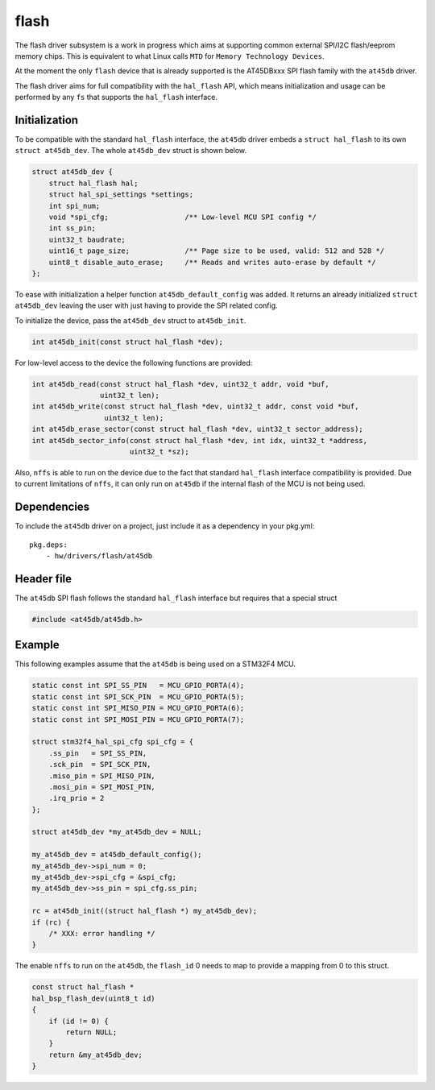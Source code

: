flash
-----

The flash driver subsystem is a work in progress which aims at
supporting common external SPI/I2C flash/eeprom memory chips. This is
equivalent to what Linux calls ``MTD`` for
``Memory Technology Devices``.

At the moment the only ``flash`` device that is already supported is the
AT45DBxxx SPI flash family with the ``at45db`` driver.

The flash driver aims for full compatibility with the ``hal_flash`` API,
which means initialization and usage can be performed by any ``fs`` that
supports the ``hal_flash`` interface.

Initialization
^^^^^^^^^^^^^^

To be compatible with the standard ``hal_flash`` interface, the
``at45db`` driver embeds a ``struct hal_flash`` to its own
``struct at45db_dev``. The whole ``at45db_dev`` struct is shown below.

.. code:: c

    struct at45db_dev {
        struct hal_flash hal;
        struct hal_spi_settings *settings;
        int spi_num;
        void *spi_cfg;                  /** Low-level MCU SPI config */
        int ss_pin;
        uint32_t baudrate;
        uint16_t page_size;             /** Page size to be used, valid: 512 and 528 */
        uint8_t disable_auto_erase;     /** Reads and writes auto-erase by default */
    };

To ease with initialization a helper function ``at45db_default_config``
was added. It returns an already initialized ``struct at45db_dev``
leaving the user with just having to provide the SPI related config.

To initialize the device, pass the ``at45db_dev`` struct to
``at45db_init``.

.. code:: c

    int at45db_init(const struct hal_flash *dev);

For low-level access to the device the following functions are provided:

.. code:: c

    int at45db_read(const struct hal_flash *dev, uint32_t addr, void *buf,
                    uint32_t len);
    int at45db_write(const struct hal_flash *dev, uint32_t addr, const void *buf,
                     uint32_t len);
    int at45db_erase_sector(const struct hal_flash *dev, uint32_t sector_address);
    int at45db_sector_info(const struct hal_flash *dev, int idx, uint32_t *address,
                           uint32_t *sz);

Also, ``nffs`` is able to run on the device due to the fact that
standard ``hal_flash`` interface compatibility is provided. Due to
current limitations of ``nffs``, it can only run on ``at45db`` if the
internal flash of the MCU is not being used.

Dependencies
^^^^^^^^^^^^

To include the ``at45db`` driver on a project, just include it as a
dependency in your pkg.yml:

::

    pkg.deps:
        - hw/drivers/flash/at45db

Header file
^^^^^^^^^^^

The ``at45db`` SPI flash follows the standard ``hal_flash`` interface
but requires that a special struct

.. code:: c

    #include <at45db/at45db.h>

Example
^^^^^^^

This following examples assume that the ``at45db`` is being used on a
STM32F4 MCU.

.. code:: c

    static const int SPI_SS_PIN   = MCU_GPIO_PORTA(4);
    static const int SPI_SCK_PIN  = MCU_GPIO_PORTA(5);
    static const int SPI_MISO_PIN = MCU_GPIO_PORTA(6);
    static const int SPI_MOSI_PIN = MCU_GPIO_PORTA(7);

    struct stm32f4_hal_spi_cfg spi_cfg = {
        .ss_pin   = SPI_SS_PIN,
        .sck_pin  = SPI_SCK_PIN,
        .miso_pin = SPI_MISO_PIN,
        .mosi_pin = SPI_MOSI_PIN,
        .irq_prio = 2
    };

    struct at45db_dev *my_at45db_dev = NULL;

    my_at45db_dev = at45db_default_config();
    my_at45db_dev->spi_num = 0;
    my_at45db_dev->spi_cfg = &spi_cfg;
    my_at45db_dev->ss_pin = spi_cfg.ss_pin;

    rc = at45db_init((struct hal_flash *) my_at45db_dev);
    if (rc) {
        /* XXX: error handling */
    }

The enable ``nffs`` to run on the ``at45db``, the ``flash_id`` 0 needs
to map to provide a mapping from 0 to this struct.

.. code:: c

    const struct hal_flash *
    hal_bsp_flash_dev(uint8_t id)
    {
        if (id != 0) {
            return NULL;
        }
        return &my_at45db_dev;
    }
